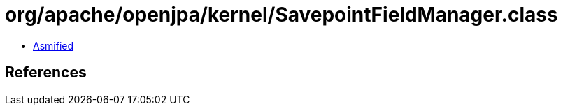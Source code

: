 = org/apache/openjpa/kernel/SavepointFieldManager.class

 - link:SavepointFieldManager-asmified.java[Asmified]

== References

